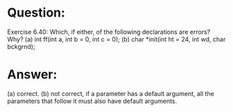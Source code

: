 * Question:
Exercise 6.40: Which, if either, of the following declarations are errors?
Why?
(a) int ff(int a, int b = 0, int c = 0);
(b) char *init(int ht = 24, int wd, char bckgrnd);

* Answer:
(a) correct.
(b) not correct,  if a parameter has a default argument, all the parameters that follow it must also have default arguments.
